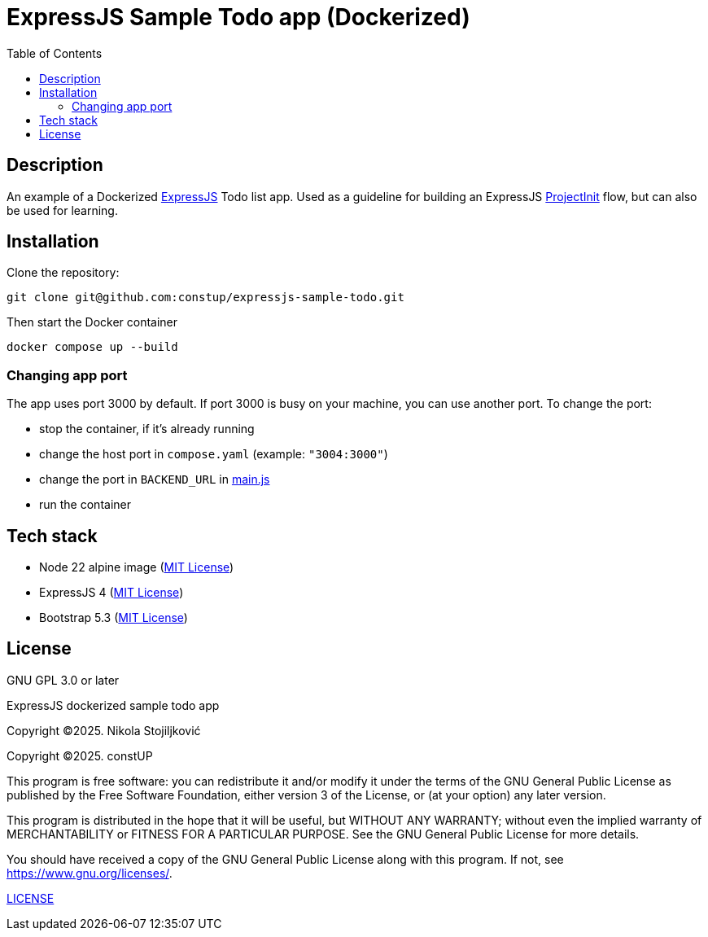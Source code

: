 = ExpressJS Sample Todo app (Dockerized)
:toc:
:toc-levels: 5

== Description

An example of a Dockerized link:https://expressjs.com/[ExpressJS] Todo list app. Used as a guideline for building an
ExpressJS link:https://projectinit.sh/[ProjectInit] flow, but can also be used for learning.

== Installation

Clone the repository:

[source,shell]
----
git clone git@github.com:constup/expressjs-sample-todo.git
----

Then start the Docker container

[source,shell]
----
docker compose up --build
----

=== Changing app port

The app uses port 3000 by default. If port 3000 is busy on your machine, you can use another port. To change the port:

- stop the container, if it's already running
- change the host port in `compose.yaml` (example: `"3004:3000"`)
- change the port in `BACKEND_URL` in link:html/js/main.js[main.js]
- run the container

== Tech stack

- Node 22 alpine image (https://github.com/nodejs/docker-node/blob/main/LICENSE[MIT License])
- ExpressJS 4 (link:https://github.com/expressjs/express/blob/master/LICENSE[MIT License])
- Bootstrap 5.3 (link:https://github.com/twbs/bootstrap/blob/main/LICENSE[MIT License])

== License

GNU GPL 3.0 or later

ExpressJS dockerized sample todo app

Copyright ©2025. Nikola Stojiljković

Copyright ©2025. constUP

This program is free software: you can redistribute it and/or modify
it under the terms of the GNU General Public License as published by
the Free Software Foundation, either version 3 of the License, or
(at your option) any later version.

This program is distributed in the hope that it will be useful,
but WITHOUT ANY WARRANTY; without even the implied warranty of
MERCHANTABILITY or FITNESS FOR A PARTICULAR PURPOSE.  See the
GNU General Public License for more details.

You should have received a copy of the GNU General Public License
along with this program.  If not, see <https://www.gnu.org/licenses/>.

link:LICENSE[LICENSE]
